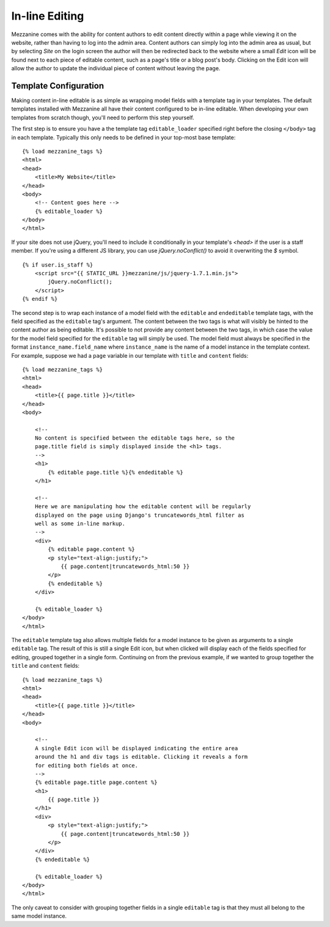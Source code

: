===============
In-line Editing
===============

Mezzanine comes with the ability for content authors to edit content
directly within a page while viewing it on the website, rather than having
to log into the admin area. Content authors can simply log into the admin
area as usual, but by selecting *Site* on the login screen the author will
then be redirected back to the website where a small *Edit* icon will be
found next to each piece of editable content, such as a page's title or a
blog post's body. Clicking on the Edit icon will allow the author to update
the individual piece of content without leaving the page.

Template Configuration
======================

Making content in-line editable is as simple as wrapping model
fields with a template tag in your templates. The default templates
installed with Mezzanine all have their content configured to be in-line
editable. When developing your own templates from scratch though, you'll
need to perform this step yourself.

The first step is to ensure you have a the template tag ``editable_loader``
specified right before the closing ``</body>`` tag in each template.
Typically this only needs to be defined in your top-most base template::

    {% load mezzanine_tags %}
    <html>
    <head>
        <title>My Website</title>
    </head>
    <body>
        <!-- Content goes here -->
        {% editable_loader %}
    </body>
    </html>

If your site does not use jQuery, you'll need to include it conditionally in
your template's `<head>` if the user is a staff member. If you're using a
different JS library, you can use `jQuery.noConflict()` to avoid it overwriting
the `$` symbol.

::

    {% if user.is_staff %}
        <script src="{{ STATIC_URL }}mezzanine/js/jquery-1.7.1.min.js">
            jQuery.noConflict();
        </script>
    {% endif %}

The second step is to wrap each instance of a model field with the
``editable`` and ``endeditable`` template tags, with the field specified as
the ``editable`` tag's argument. The content between the two tags is what
will visibly be hinted to the content author as being editable. It's possible to not provide any content between
the two tags, in which case the value for the model field specified for the
``editable`` tag will simply be used. The model field must always be
specified in the format ``instance_name.field_name`` where ``instance_name``
is the name of a model instance in the template context. For example,
suppose we had a ``page`` variable in our template with ``title`` and
``content`` fields::

    {% load mezzanine_tags %}
    <html>
    <head>
        <title>{{ page.title }}</title>
    </head>
    <body>

        <!--
        No content is specified between the editable tags here, so the
        page.title field is simply displayed inside the <h1> tags.
        -->
        <h1>
            {% editable page.title %}{% endeditable %}
        </h1>

        <!--
        Here we are manipulating how the editable content will be regularly
        displayed on the page using Django's truncatewords_html filter as
        well as some in-line markup.
        -->
        <div>
            {% editable page.content %}
            <p style="text-align:justify;">
                {{ page.content|truncatewords_html:50 }}
            </p>
            {% endeditable %}
        </div>

        {% editable_loader %}
    </body>
    </html>

The ``editable`` template tag also allows multiple fields for a model
instance to be given as arguments to a single ``editable`` tag. The
result of this is still a single Edit icon, but when clicked will display
each of the fields specified for editing, grouped together in a single form.
Continuing on from the previous example, if we wanted to group together
the ``title`` and ``content`` fields::

    {% load mezzanine_tags %}
    <html>
    <head>
        <title>{{ page.title }}</title>
    </head>
    <body>

        <!--
        A single Edit icon will be displayed indicating the entire area
        around the h1 and div tags is editable. Clicking it reveals a form
        for editing both fields at once.
        -->
        {% editable page.title page.content %}
        <h1>
            {{ page.title }}
        </h1>
        <div>
            <p style="text-align:justify;">
                {{ page.content|truncatewords_html:50 }}
            </p>
        </div>
        {% endeditable %}

        {% editable_loader %}
    </body>
    </html>

The only caveat to consider with grouping together fields in a single
``editable`` tag is that they must all belong to the same model instance.
